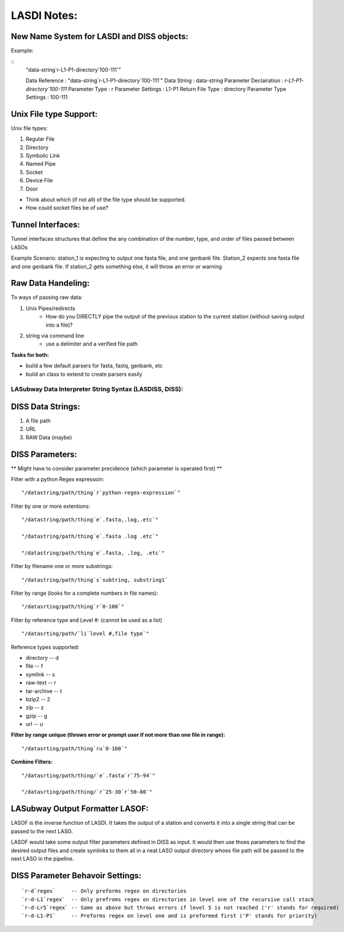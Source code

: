 ************
LASDI Notes:
************

New Name System for LASDI and DISS objects:
-------------------------------------------

Example:

::
    "data-string`r-L1-P1-directory`100-111`"

    Data Reference          : "data-string`r-L1-P1-directory`100-111`"
    Data String             : data-string
    Parameter Declairation  : `r-L1-P1-directory`100-111`
    Parameter Type          : r
    Parameter Settings      : L1-P1
    Return File Type        : directory
    Parameter Type Settings : 100-111


Unix File type Support:
-----------------------

Unix file types:

1. Regular File
2. Directory
3. Symbolic Link
4. Named Pipe
5. Socket
6. Device File
7. Door

* Think about which (if not all) of the file type should be supported.
* How could socket files be of use?

Tunnel Interfaces:
------------------

Tunnel interfaces structures that define the any combination of the number, type, and order of files passed between LASOs

Example Scenario: station_1 is expecting to output one fasta file, and one genbank file. Station_2 expects one fasta file and one genbank file. If station_2 gets something else, it will throw an error or warning

Raw Data Handeling:
-------------------

To ways of passing raw data:

1. Unix Pipes/redirects
    * How do you DIRECTLY pipe the output of the previous station to the current station (without saving output into a file)?
2. string via command line
    * use a delimiter and a verified file path

**Tasks for both:**

* build a few default parsers for fasta, fastq, genbank, etc
* build an class to extend to create parsers easily


LASubway Data Interpreter String Syntax (LASDISS, DISS):
========================================================

DISS Data Strings:
------------------

1. A file path
2. URL
3. RAW Data (maybe)

DISS Parameters:
----------------

** Might have to consider parameter precidence (which parameter is operated first) **

Filter with a python Regex expressoin:

::

    "/datastring/path/thing`r`python-regex-expression`"

Filter by one or more extentions:

::

    "/datastring/path/thing`e`.fasta,.log,.etc`"

    "/datastring/path/thing`e`.fasta .log .etc`"

    "/datastring/path/thing`e`.fasta, .log, .etc`"

Filter by filename one or more substrings:

::

    "/datastring/path/thing`s`subtring, substring1`

Filter by range (looks for a complete numbers in file names):

::

    "/datasrting/path/thing`r`0-100`"

Filter by reference type and Level #: (cannot be used as a list)

::

    "/datasrting/path/`li`level #,file type`" 

Reference types supported:

* directory   -- d
* file        -- f
* symlink     -- s
* raw-text    -- r
* tar-archive -- t
* bzip2       -- 2
* zip         -- z
* gzip        -- g
* url         -- u

**Filter by range unique (throws error or prompt user if not more than one file in range):**

::

    "/datasrting/path/thing`ru`0-100`"

**Combine Filters:**

::

    "/datasrting/path/thing/`e`.fasta`r`75-94`"

    "/datasrting/path/thing/`r`25-30`r`50-80`"

LASubway Output Formatter LASOF:
--------------------------------

LASOF is the inverse function of LASDI. It takes the output of a station and converts it into a single string that can be passed to the next LASO.

LASOF would take some output filter parameters defined in DISS as input. It would then use thoes parameters to find the desired output files and create symlinks to them all in a neat LASO output directory whoes file path will be passed to the next LASO in the pipeline.

DISS Parameter Behavoir Settings:
---------------------------------

::

    `r-d`regex`     -- Only preforms regex on directories
    `r-d-L1`regex`  -- Only prefroms regex on directories in level one of the recursive call stack 
    `r-d-Lr5`regex` -- Same as above but throws errors if level 5 is not reached ('r' stands for required)
    `r-d-L1-P1`     -- Preforms regex on level one and is preformed first ('P' stands for priority)

